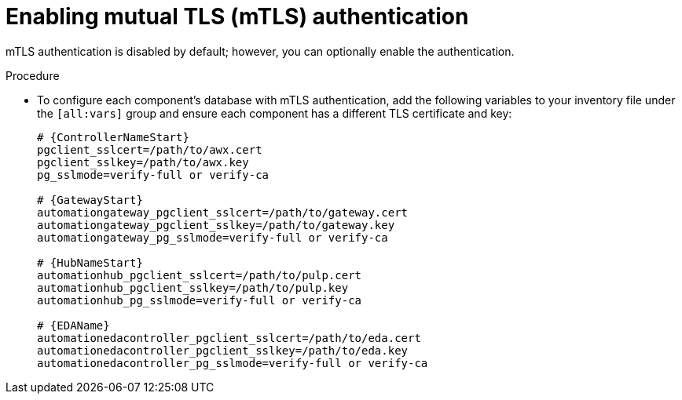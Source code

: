 :_mod-docs-content-type: PROCEDURE

[id="proc-enable-mtls-authentication_{context}"]

= Enabling mutual TLS (mTLS) authentication

mTLS authentication is disabled by default; however, you can optionally enable the authentication. 

.Procedure

* To configure each component's database with mTLS authentication, add the following variables to your inventory file under the `[all:vars]` group and ensure each component has a different TLS certificate and key:
+
[source,yaml,subs="+attributes"]
----
# {ControllerNameStart}
pgclient_sslcert=/path/to/awx.cert
pgclient_sslkey=/path/to/awx.key
pg_sslmode=verify-full or verify-ca

# {GatewayStart}
automationgateway_pgclient_sslcert=/path/to/gateway.cert
automationgateway_pgclient_sslkey=/path/to/gateway.key
automationgateway_pg_sslmode=verify-full or verify-ca

# {HubNameStart}
automationhub_pgclient_sslcert=/path/to/pulp.cert
automationhub_pgclient_sslkey=/path/to/pulp.key
automationhub_pg_sslmode=verify-full or verify-ca
	
# {EDAName}
automationedacontroller_pgclient_sslcert=/path/to/eda.cert
automationedacontroller_pgclient_sslkey=/path/to/eda.key
automationedacontroller_pg_sslmode=verify-full or verify-ca
----